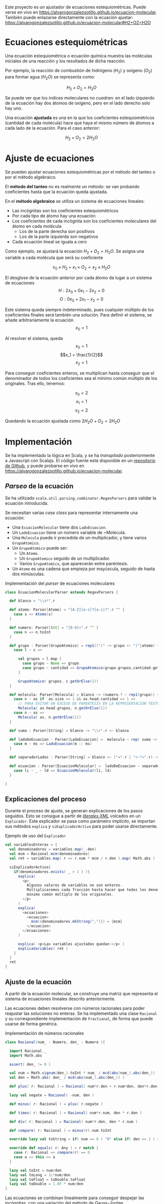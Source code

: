 
[[https://travis-ci.org/alvarogonzalezsotillo/ecuacion-molecular.png?branch=master&ext=.png]]

Este proyecto es un ajustador de ecuaciones estequiométricas. Puede verse en vivo en [[https://alvarogonzalezsotillo.github.io/ecuacion-molecular]]. También puede enlazarse directamente con la ecuación ajustar:  [[https://alvarogonzalezsotillo.github.io/ecuacion-molecular#H2+O2=H2O]]



* Ecuaciones estequiométricas

Una ecuación estequiométrica o ecuación química muestra las moléculas iniciales de una reacción y los resultados de dicha reacción.

Por ejemplo, la reacción de combustión de hidrógeno ($H_2$) y oxígeno ($O_2$) para formar agua (${H_2}O$) se representa como:

$$H_2 + O_2 = {H_2}O$$

Se puede ver que los índices moleculares no /cuadran/: en el lado izquierdo de la ecuación hay dos átomos de oxígeno, pero en el lado derecho solo hay uno.

Una ecuación *ajustada* es una en la que los coeficientes estequiométricos (cantidad de cada molécula) hace que haya el mismo número de átomos a cada lado de la ecuación. Para el caso anterior:

$$H_2 + O_2 = 2{H_2}O$$

* Ajuste de ecuaciones
Se pueden ajustar ecuaciones estequiométricas por el método del tanteo o por el método algebraico.

El *método del tanteo* no es realmente un método: se van probando coeficientes hasta que la ecuación queda ajustada.

En el *método algebraico* se utiliza un sistema de ecuaciones lineales:
- Las incógnitas son los coeficientes estequiométricos
- Por cada tipo de átomo hay una ecuación
- Los coeficientes de cada incógnita son los coeficientes moleculares del átomo en cada molécula
  - Los de la parte derecha son positivos
  - Los de la parte izquierda son negativos
- Cada ecuación lineal se iguala a cero

Como ejemplo, se ajustará la ecuación $H_2 + O_2 = {H_2}O$. Se asigna una variable a cada molécula que será su coeficiente

$$x_0\times H_2 + x_1 \times O_2 = x_2 \times {H_2}O$$

El desglose de la ecuación anterior por cada átomo da lugar a un sistema de ecuaciones
$$H: 2x_0 + 0x_1 - 2x_2 = 0 $$
$$O: 0x_0 + 2x_1 - x_2 = 0 $$

Este sistema queda siempre indeterminado, pues cualquier múltiplo de los coeficientes finales será también una solución. Para definir el sistema, se añade arbitrariamente la ecuación
$$ x_0 = 1 $$

Al resolver el sistema, queda
$$x_0 = 1$$
$$x_1 = \frac{1}{2}$$
$$x_2 = 1$$

Para conseguir coeficientes enteros, se multiplican hasta conseguir que el denominador de todos los coeficientes sea el mínimo común múltiplo de los originales. Tras ello, tenemos:

$$x_0 = 2$$
$$x_1 = 1$$
$$x_2 = 2$$

Quedando la ecuación ajustada como $2H_2O + O_2 = 2{H_2}O$

* Implementación

Se ha implementado la lógica en Scala, y se ha /transpilado/ posteriormente a Javascript con Scalajs. El código fuente está disponible en un [[https://github.com/alvarogonzalezsotillo/ecuacion-molecular][repositorio de Github]], y puede probarse en vivo en https://alvarogonzalezsotillo.github.io/ecuacion-molecular. 

** /Parseo/ de la ecuación
Se ha utilizado ~scala.util.parsing.combinator.RegexParsers~ para validar la ecuación introducida.

Se necesitan varias /case class/ para representar internamente una ecuación:
- Una ~EcuacionMolecular~ tiene dos ~LadoEcuacion~.
- Un ~LadoEcuacion~ tiene un número variable de ~Molecula.
- Una ~Molecula~ puede ir precedida de un multiplicador, y tiene varios ~GrupoAtomico~.
- Un ~GrupoAtomico~ puede ser:
  - Un ~Atomo~.
  - Un ~GrupoAtomico~ seguido de un multiplicador.
  - Varios ~GrupoAtomico~, que aparecerán entre paréntesis.
- Un ~Atomo~ es una cadena que empieza por mayúscula, seguido de hasta dos minúsculas.


#+caption: Implementación del /parser/ de ecuaciones moleculares
#+begin_src scala
  class EcuacionMolecularParser extends RegexParsers {

    def blanco = "\\s*".r

    def atomo: Parser[Atomo] = "[A-Z][a-z]?[a-z]?".r ^^ {
      case s => Atomo(s)
    }

    def numero: Parser[Int] = "[0-9]+".r ^^ {
      case n => n.toInt
    }

    def grupo : Parser[GrupoAtomico] = rep1(("(" ~> grupo <~ ")"|atomo) ~ numero.?) ~ numero.? ^^ {
      case l ~ c =>

        val grupos = l.map {
          case grupo ~ None => grupo
          case grupo ~ cantidad => GrupoAtomico(grupo.grupos,cantidad.get)
        }

        GrupoAtomico( grupos, c.getOrElse(1))
    }

    def molecula: Parser[Molecula] = blanco ~> (numero.? ~ rep1(grupo)) <~ blanco ^^ {
      case n ~ as if  as.size == 1 && as.head.cantidad == 1 =>
        // PARA EVITAR UN EXCESO DE PARENTESIS EN LA REPRESENTACION TEXTO
        Molecula( as.head.grupos, n.getOrElse(1))
      case n ~ as =>
        Molecula( as, n.getOrElse(1))
    }

    def suma : Parser[String] = blanco ~> "\\+".r <~ blanco

    def ladoDeEcuacion : Parser[LadoEcuacion] =  molecula ~ rep( suma ~> molecula) ^^ {
      case m ~ ms => LadoEcuacion(m :: ms)
    }

    def separadorLados : Parser[String] = blanco <~ ("=".r | "<-*>".r) ~> blanco

    def ecuacion : Parser[EcuacionMolecular] =  ladoDeEcuacion ~ separadorLados ~ ladoDeEcuacion  ^^ {
      case li ~ _ ~ ld => EcuacionMolecular(li, ld)
    }

  }
#+end_src

** Explicaciones del proceso
Durante el proceso de ajuste, se generan explicaciones de los pasos seguidos. Esto se consigue a partir de [[https://alvinalexander.com/scala/scala-xml-examples-xml-literals-source-code-searching-xpath][/literales XML/]] volcados en un ~Explicador~. Este explicador se pasa como parámetro implícito, se importan sus métodos ~explica~ y ~siExplicadorActivo~ para poder usarse directamente.

#+caption: Ejemplo de uso del ~Explicador~
#+begin_src scala
    val variablesEnteras = {
      val denominadores = variables.map(_.den)
      val mcm = Racional.mcm(denominadores)
      val ret = variables.map( r => r.num * mcm / r.den ).map( Math.abs )

      siExplicadorActivo{
        if(denominadores.exists( _ > 1 ) ){
          explica(
            <p>
              Algunos valores de variables no son enteros.
              Multiplicaremos cada fracción hasta hacer que todos los denominadores sean el
              mínimo común múltiplo de los originales.
            </p>
          )
          explica(
            <ecuaciones>
              <ecuacion>
                mcm({denominadores.mkString(",")}) = {mcm}
              </ecuacion>
            </ecuaciones>
          )
          
          explica( <p>Las variables ajustadas quedan:</p> )
          explicaVariables( ret )
        }
      }
      ret
    }
#+end_src

** Ajuste de la ecuación
A partir de la ecuación molecular, se construye una matriz que representa el sistema de ecuaciones lineales descrito anteriormente. 

Las ecuaciones deben resolverse con números racionales para poder reajustar las soluciones no enteras. Se ha implementado una clase ~Racional~ y su correspondiente implementación de ~Fractional~, de forma que puede usarse de forma genérica.

#+caption: Implementación de números racionales
#+begin_src scala
class Racional(num_ : Numero, den_ : Numero ){

  import Racional._
  import Math.abs

  assert( den_ != 0 )

  val num = Math.signum(den_).toInt * num_ / mcd(abs(num_),abs(den_))
  val den = Math.abs( den_ / mcd(abs(num_),abs(den_)) )

  def plus( r: Racional ) = Racional( num*r.den + r.num*den, den*r.den )

  lazy val negate = Racional( -num, den )

  def minus( r: Racional ) = plus( r.negate )

  def times( r: Racional ) = Racional( num*r.num, den * r.den )

  def div( r: Racional ) = Racional( num*r.den, den * r.num )

  def compare( r: Racional ) = minus(r).num.toInt

  override lazy val toString = if( num == 0 ) "0" else if( den == 1 ) s"$num" else s"$num/$den"

  override def equals( r: Any ) = r match {
    case r: Racional => compare(r) == 0
    case a => this == a
  }

  lazy val toInt = num/den
  lazy val toLong = 1L*num/den
  lazy val toFloat = toDouble.toFloat
  lazy val toDouble = 1.0F * num/den
}
#+end_src

Las ecuaciones se combinan linealmente para conseguir despejar las incógnitas, con una variación del [[https://es.wikipedia.org/wiki/Eliminaci%25C3%25B3n_de_Gauss-Jordan][método de Gauss-Jordan]].

#+caption: Diagonalización de la matriz del sistema de ecuaciones (~xml~ forma parte de la explicación del proceso)
#+begin_src scala
    val m: Array[Array[T]] = valuesCopy()

    val columns = (m(0).size min m.size)

    val xml = for( col <- 0 until columns ) yield{
      val fil = m.indexWhere{ fila =>
        val noEsCero = fila(col) != cero
        val anteriores = fila.take(col)
        val anterioresCero = anteriores.forall( _ == cero )
        noEsCero && anterioresCero
      }

      for( f <- 0 until m.size if f != fil && fil != -1 ){

        val factor = m(f)(col) / m(fil)(col)
        for( c <- col until m(0).size ) {
          m(f)(c) = m(f)(c) - m(fil)(c) * factor
        }
      }

      asXML(m)
    }
#+end_src

